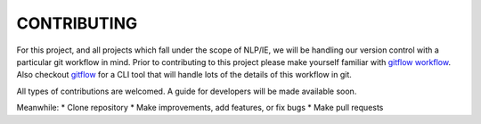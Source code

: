 CONTRIBUTING
============

For this project, and all projects which fall under the scope of NLP/IE,
we will be handling our version control with a particular git workflow in mind.
Prior to contributing to this project please make yourself familiar with
`gitflow workflow`_.
Also checkout `gitflow`_ for a CLI tool that will handle lots of
the details of this workflow in git.


All types of contributions are welcomed. A guide for developers will be made
available soon.

Meanwhile:
* Clone repository
* Make improvements, add features, or fix bugs
* Make pull requests


.. _`gitflow workflow`: https://www.atlassian.com/git/tutorials/comparing-workflows/gitflow-workflow
.. _`gitflow`: https://github.com/petervanderdoes/gitflow-avh
